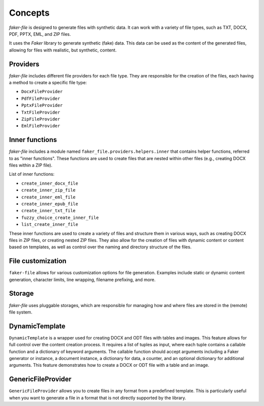 Concepts
========
`faker-file` is designed to generate files with synthetic data. It can work
with a variety of file types, such as TXT, DOCX, PDF, PPTX, EML, and ZIP files.

It uses the `Faker` library to generate synthetic (fake) data. This data can
be used as the content of the generated files, allowing for files with
realistic, but synthetic, content.

Providers
---------
`faker-file` includes different file providers for each file type. They are
responsible for the creation of the files, each having a method to create a
specific file type:

- ``DocxFileProvider``
- ``PdfFileProvider``
- ``PptxFileProvider``
- ``TxtFileProvider``
- ``ZipFileProvider``
- ``EmlFileProvider``

Inner functions
---------------
`faker-file` includes a module named ``faker_file.providers.helpers.inner`` that
contains helper functions, referred to as "inner functions". These functions are
used to create files that are nested within other files (e.g., creating DOCX
files within a ZIP file).

List of inner functions:

- ``create_inner_docx_file``
- ``create_inner_zip_file``
- ``create_inner_eml_file``
- ``create_inner_epub_file``
- ``create_inner_txt_file``
- ``fuzzy_choice_create_inner_file``
- ``list_create_inner_file``

These inner functions are used to create a variety of files and structure them
in various ways, such as creating DOCX files in ZIP files, or creating nested
ZIP files. They also allow for the creation of files with dynamic content or
content based on templates, as well as control over the naming and directory
structure of the files.

File customization
------------------
``faker-file`` allows for various customization options for file generation.
Examples include static or dynamic content generation, character limits, line
wrapping, filename prefixing, and more.

Storage
-------
`faker-file` uses pluggable storages, which are responsible for managing how
and where files are stored in the (remote) file system.

DynamicTemplate
---------------
``DynamicTemplate`` is a wrapper used for creating DOCX and ODT files with
tables and images. This feature allows for full control over the content
creation process. It requires a list of tuples as input, where each tuple
contains a callable function and a dictionary of keyword arguments. The
callable function should accept arguments including a Faker generator or
instance, a document instance, a dictionary for data, a counter, and an
optional dictionary for additional arguments. This feature demonstrates
how to create a DOCX or ODT file with a table and an image.

GenericFileProvider
-------------------
``GenericFileProvider`` allows you to create files in any format from a
predefined template. This is particularly useful when you want to generate
a file in a format that is not directly supported by the library.
